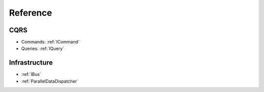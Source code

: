 Reference
=========

CQRS
****

* Commands: :ref:`ICommand`
* Queries: :ref:`IQuery`

Infrastructure
**************
* :ref:`IBus`
* :ref:`ParallelDataDispatcher`

